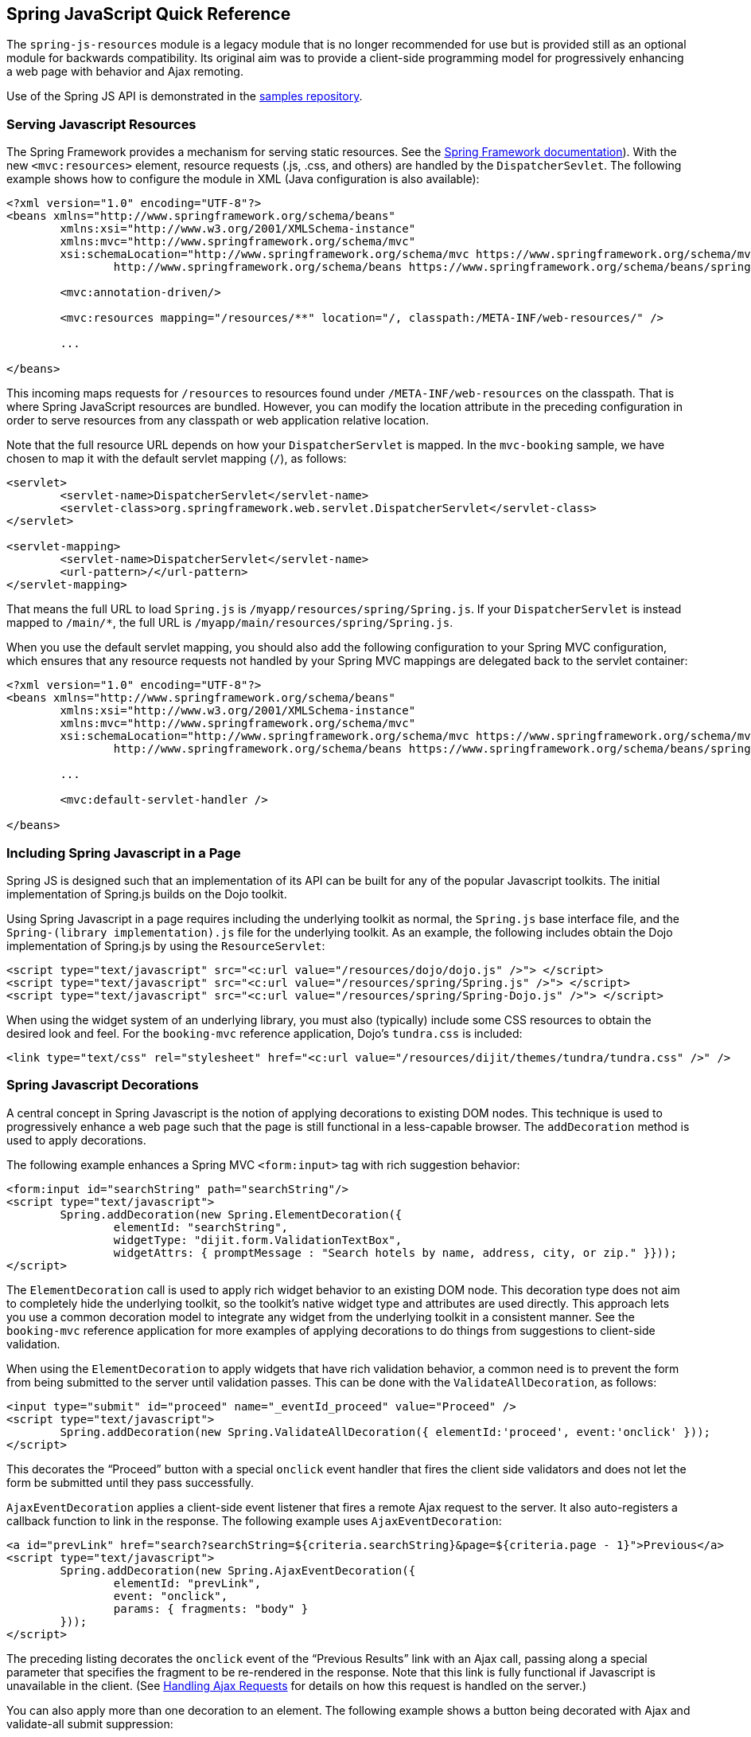 [[_spring_js]]
== Spring JavaScript Quick Reference

The `spring-js-resources` module is a legacy module that is no longer recommended for use but is provided still as an optional module for backwards compatibility.
Its original aim was to provide a client-side programming model for progressively enhancing a web page with behavior and Ajax remoting.

Use of the Spring JS API is demonstrated in the https://github.com/spring-projects/spring-webflow-samples[samples repository].

[[_spring_js_resource_servlet]]
=== Serving Javascript Resources

The Spring Framework provides a mechanism for serving static resources.
See the https://docs.spring.io/spring/docs/current/spring-framework-reference/web.html#mvc-config-static-resources[Spring Framework documentation]).
With the new `<mvc:resources>` element, resource requests (.js, .css, and others) are handled by the `DispatcherSevlet`.
The following example shows how to configure the module in XML (Java configuration is also available):

====
[source,xml]
----
<?xml version="1.0" encoding="UTF-8"?>
<beans xmlns="http://www.springframework.org/schema/beans"
	xmlns:xsi="http://www.w3.org/2001/XMLSchema-instance"
	xmlns:mvc="http://www.springframework.org/schema/mvc"
	xsi:schemaLocation="http://www.springframework.org/schema/mvc https://www.springframework.org/schema/mvc/spring-mvc.xsd
		http://www.springframework.org/schema/beans https://www.springframework.org/schema/beans/spring-beans.xsd">

	<mvc:annotation-driven/>

	<mvc:resources mapping="/resources/**" location="/, classpath:/META-INF/web-resources/" />

	...

</beans>
----
====

This incoming maps requests for `/resources` to resources found under `/META-INF/web-resources` on the classpath.
That is where Spring JavaScript resources are bundled.
However, you can modify the location attribute in the preceding configuration in order to serve resources from any classpath or web application relative location.

Note that the full resource URL depends on how your `DispatcherServlet` is mapped.
In the `mvc-booking` sample, we have chosen to map it with the default servlet mapping (`/`), as follows:

====
[source,xml]
----
<servlet>
	<servlet-name>DispatcherServlet</servlet-name>
	<servlet-class>org.springframework.web.servlet.DispatcherServlet</servlet-class>
</servlet>

<servlet-mapping>
	<servlet-name>DispatcherServlet</servlet-name>
	<url-pattern>/</url-pattern>
</servlet-mapping>
----
====

That means the full URL to load `Spring.js` is `/myapp/resources/spring/Spring.js`.
If your `DispatcherServlet` is instead mapped to `/main/*`, the full URL is `/myapp/main/resources/spring/Spring.js`.

When you use the default servlet mapping, you should also add the following configuration to your Spring MVC configuration, which ensures that any resource requests not handled by your Spring MVC mappings are delegated back to the servlet container:

====
[source,xml]
----
<?xml version="1.0" encoding="UTF-8"?>
<beans xmlns="http://www.springframework.org/schema/beans"
	xmlns:xsi="http://www.w3.org/2001/XMLSchema-instance"
	xmlns:mvc="http://www.springframework.org/schema/mvc"
	xsi:schemaLocation="http://www.springframework.org/schema/mvc https://www.springframework.org/schema/mvc/spring-mvc.xsd
		http://www.springframework.org/schema/beans https://www.springframework.org/schema/beans/spring-beans.xsd">

	...

	<mvc:default-servlet-handler />

</beans>
----
====

[[_spring_js_includes]]
=== Including Spring Javascript in a Page

Spring JS is designed such that an implementation of its API can be built for any of the popular Javascript toolkits.
The initial implementation of Spring.js builds on the Dojo toolkit.

Using Spring Javascript in a page requires including the underlying toolkit as normal, the `Spring.js` base interface file, and the `Spring-(library implementation).js` file for the underlying toolkit.
As an example, the following includes obtain the Dojo implementation of Spring.js by using the `ResourceServlet`:

====
[source,xml]
----
<script type="text/javascript" src="<c:url value="/resources/dojo/dojo.js" />"> </script>
<script type="text/javascript" src="<c:url value="/resources/spring/Spring.js" />"> </script>
<script type="text/javascript" src="<c:url value="/resources/spring/Spring-Dojo.js" />"> </script>
----
====

When using the widget system of an underlying library, you must also (typically) include some CSS resources to obtain the desired look and feel.
For the `booking-mvc` reference application, Dojo's `tundra.css` is included:

====
[source,xml]
----
<link type="text/css" rel="stylesheet" href="<c:url value="/resources/dijit/themes/tundra/tundra.css" />" />
----
====

[[_spring_js_decorations]]
=== Spring Javascript Decorations

A central concept in Spring Javascript is the notion of applying decorations to existing DOM nodes.
This technique is used to progressively enhance a web page such that the page is still functional in a less-capable browser.
The `addDecoration` method is used to apply decorations.

The following example enhances a Spring MVC `<form:input>` tag with rich suggestion behavior:

====
[source,xml]
----
<form:input id="searchString" path="searchString"/>
<script type="text/javascript">
	Spring.addDecoration(new Spring.ElementDecoration({
		elementId: "searchString",
		widgetType: "dijit.form.ValidationTextBox",
		widgetAttrs: { promptMessage : "Search hotels by name, address, city, or zip." }}));
</script>
----
====

The `ElementDecoration` call is used to apply rich widget behavior to an existing DOM node.
This decoration type does not aim to completely hide the underlying toolkit, so the toolkit's native widget type and attributes are used directly.
This approach lets you use a common decoration model to integrate any widget from the underlying toolkit in a consistent manner.
See the `booking-mvc` reference application for more examples of applying decorations to do things from suggestions to client-side validation.

When using the `ElementDecoration` to apply widgets that have rich validation behavior, a common need is to prevent the form from being submitted to the server until validation passes.
This can be done with the `ValidateAllDecoration`, as follows:

====
[source,xml]
----
<input type="submit" id="proceed" name="_eventId_proceed" value="Proceed" />
<script type="text/javascript">
	Spring.addDecoration(new Spring.ValidateAllDecoration({ elementId:'proceed', event:'onclick' }));
</script>
----
====

This decorates the "`Proceed`" button with a special `onclick` event handler that fires the client side validators and does not let the form be submitted until they pass successfully.

`AjaxEventDecoration` applies a client-side event listener that fires a remote Ajax request to the server.
It also auto-registers a callback function to link in the response.
The following example uses `AjaxEventDecoration`:

====
[source,xml]
----
<a id="prevLink" href="search?searchString=${criteria.searchString}&page=${criteria.page - 1}">Previous</a>
<script type="text/javascript">
	Spring.addDecoration(new Spring.AjaxEventDecoration({
		elementId: "prevLink",
		event: "onclick",
		params: { fragments: "body" }
	}));
</script>
----
====

The preceding listing decorates the `onclick` event of the "`Previous Results`" link with an Ajax call, passing along a special parameter that specifies the fragment to be re-rendered in the response.
Note that this link is fully functional if Javascript is unavailable in the client.
(See <<_spring_js_ajax>> for details on how this request is handled on the server.)

You can also apply more than one decoration to an element.
The following example shows a button being decorated with Ajax and validate-all submit suppression:

====
[source,xml]
----
<input type="submit" id="proceed" name="_eventId_proceed" value="Proceed" />
<script type="text/javascript">
	Spring.addDecoration(new Spring.ValidateAllDecoration({elementId:'proceed', event:'onclick'}));
	Spring.addDecoration(new Spring.AjaxEventDecoration({elementId:'proceed', event:'onclick',formId:'booking', params:{fragments:'messages'}}));
</script>
----
====

It is also possible to apply a decoration to multiple elements in a single statement by using Dojo's query API.
The following example decorates a set of checkbox elements as Dojo Checkbox widgets:

====
[source,xml]
----
<div id="amenities">
<form:checkbox path="amenities" value="OCEAN_VIEW" label="Ocean View" /></li>
<form:checkbox path="amenities" value="LATE_CHECKOUT" label="Late Checkout" /></li>
<form:checkbox path="amenities" value="MINIBAR" label="Minibar" /></li>
<script type="text/javascript">
	dojo.query("#amenities input[type='checkbox']").forEach(function(element) {
		Spring.addDecoration(new Spring.ElementDecoration({
			elementId: element.id,
			widgetType : "dijit.form.CheckBox",
			widgetAttrs : { checked : element.checked }
		}));
	});
</script>
</div>
----
====

[[_spring_js_ajax]]
=== Handling Ajax Requests

Spring Javascript's client-side Ajax response handling is built upon the notion of receiving "`fragments`" back from the server.
These fragments are standard HTML that is meant to replace portions of the existing page.
The key piece needed on the server is a way to determine which pieces of a full response need to be pulled out for partial rendering.

To be able to render partial fragments of a full response, the full response must be built by using a templating technology that allows the use of composition for constructing the response and for the member parts of the composition to be referenced and rendered individually.
Spring Javascript provides some simple Spring MVC extensions that make use of tiles to achieve this.
The same technique could theoretically be used with any templating system that supports composition.

Spring Javascript's Ajax remoting functionality is built on the notion that the core handling code for an Ajax request should not differ from a standard browser request.
Thus, no special knowledge of an Ajax request is needed directly in the code, and you can use the same handler for both styles of request.

[[_custom_ajax_handler]]
==== Providing a Library-Specific `AjaxHandler`

The key interface for integrating various Ajax libraries with the Ajax-aware behavior of Web Flow (such as not redirecting for a partial page update) is `org.springframework.js.AjaxHandler`.
By default, a `SpringJavascriptAjaxHandler` is configured that is able to detect an Ajax request submitted through the Spring JS client-side API and can respond appropriately in the case where a redirect is required.
To integrate a different Ajax library (be it a pure JavaScript library or a higher-level abstraction, such as an Ajax-capable JSF component library), you can inject a custom `AjaxHandler` into the `FlowHandlerAdapter` or `FlowController`.

[[_spring_js_ajax_mvc]]
==== Handling Ajax Requests with Spring MVC Controllers

To handle Ajax requests with Spring MVC controllers, you need to configure the provided Spring MVC extensions in your Spring application context for rendering the partial response (note that these extensions require the use of Tiles for templating), as follows:

====
[source,xml]
----
<bean id="tilesViewResolver" class="org.springframework.webflow.mvc.view.AjaxUrlBasedViewResolver">
	<property name="viewClass" value="org.springframework.webflow.mvc.view.FlowAjaxTiles3View"/>
</bean>
----
====

This configures the `AjaxUrlBasedViewResolver`, which, in turn, interprets Ajax requests and creates `FlowAjaxTilesView` objects to handle rendering of the appropriate fragments.
Note that `FlowAjaxTilesView` is capable of handling the rendering for both Web Flow and pure Spring MVC requests.
The fragments correspond to individual attributes of a Tiles view definition.
For example, consider the following Tiles view definition:

====
[source,xml]
----
<definition name="hotels/index" extends="standardLayout">
	<put-attribute name="body" value="index.body" />
</definition>

<definition name="index.body" template="/WEB-INF/hotels/index.jsp">
	<put-attribute name="hotelSearchForm" value="/WEB-INF/hotels/hotelSearchForm.jsp" />
	<put-attribute name="bookingsTable" value="/WEB-INF/hotels/bookingsTable.jsp" />
</definition>
----
====

An Ajax request could specify the `body`, `hotelSearchForm` or `bookingsTable` to be rendered as fragments in the request.

[[_spring_js_ajax_mvc_webflow]]
==== Handling Ajax Requests with Spring MVC and Spring Web Flow

Spring Web Flow handles the optional rendering of fragments directly in the flow definition language through use of the `render` element.
The benefit of this approach is that the selection of fragments is completely decoupled from client-side code, such that no special parameters need to be passed with the request the way they currently must be with the pure Spring MVC controller approach.
For example, if you wanted to render the `hotelSearchForm` fragment from the previous example Tiles view into a rich Javascript popup, you could define the following `view-state`:

====
[source,xml]
----

<view-state id="changeSearchCriteria" view="enterSearchCriteria.xhtml" popup="true">
	<on-entry>
		<render fragments="hotelSearchForm" />
	</on-entry>
	<transition on="search" to="reviewHotels">
		<evaluate expression="searchCriteria.resetPage()"/>
	</transition>
</view-state>
----
====
